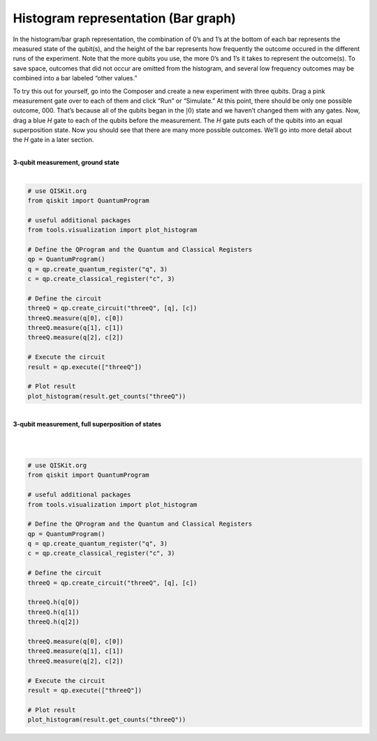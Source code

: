 Histogram representation (Bar graph)
====================================

In the histogram/bar graph representation, the combination of 0’s and
1’s at the bottom of each bar represents the measured state of the
qubit(s), and the height of the bar represents how frequently the
outcome occured in the different runs of the experiment. Note that the
more qubits you use, the more 0’s and 1’s it takes to represent the
outcome(s). To save space, outcomes that did not occur are omitted from
the histogram, and several low frequency outcomes may be combined into a
bar labeled “other values.”

To try this out for yourself, go into the Composer and create a new
experiment with three qubits. Drag a pink measurement gate over to each
of them and click “Run” or “Simulate.” At this point, there should be
only one possible outcome, 000. That’s because all of the qubits began
in the :math:`|0\rangle` state and we haven’t changed them with any gates.
Now, drag a blue *H* gate to each of the qubits before the measurement.
The *H* gate puts each of the qubits into an equal superposition state.
Now you should see that there are many more possible outcomes. We’ll go
into more detail about the *H* gate in a later section.

|
| **3-qubit measurement, ground state**

.. raw:: html

   <a href="https://quantumexperience.ng.bluemix.net/qx/editor?codeId=f45e53d09688085a2363c7fc60406e9c&sharedCode=true" target="_parent"> [ Open in composer ]</a>
   <a href="https://quantumexperience.ng.bluemix.net/qx/editor?codeId=f45e53d09688085a2363c7fc60406e9c&sharedCode=true" target="_parent"><img src="https://dal.objectstorage.open.softlayer.com/v1/AUTH_039c3bf6e6e54d76b8e66152e2f87877/codes/code-f45e53d09688085a2363c7fc60406e9c.png" style="width: 100%; max-width: 600px;"></a>


| |image1|


.. raw:: html

   <a href="https://qiskit.org"  target="_blank">QISKit SDK python</a> example
   
|
.. code-block:: python

    # use QISKit.org
    from qiskit import QuantumProgram

    # useful additional packages
    from tools.visualization import plot_histogram

    # Define the QProgram and the Quantum and Classical Registers
    qp = QuantumProgram()
    q = qp.create_quantum_register("q", 3)
    c = qp.create_classical_register("c", 3)

    # Define the circuit
    threeQ = qp.create_circuit("threeQ", [q], [c])
    threeQ.measure(q[0], c[0])
    threeQ.measure(q[1], c[1])
    threeQ.measure(q[2], c[2])

    # Execute the circuit
    result = qp.execute(["threeQ"])

    # Plot result
    plot_histogram(result.get_counts("threeQ"))

|
| **3-qubit measurement, full superposition of states**

.. raw:: html

   <a href="https://quantumexperience.ng.bluemix.net/qx/editor?codeId=db03d34bf6ad5c4f27777fc3c8adb769&sharedCode=true" target="_parent"> [ Open in composer ]</a>
   <a href="https://quantumexperience.ng.bluemix.net/qx/editor?codeId=db03d34bf6ad5c4f27777fc3c8adb769&sharedCode=true" target="_parent"><img src="https://dal.objectstorage.open.softlayer.com/v1/AUTH_039c3bf6e6e54d76b8e66152e2f87877/codes/code-db03d34bf6ad5c4f27777fc3c8adb769.png" style="width: 100%; max-width: 600px;"></a>
|

|image3|

.. raw:: html

   <a href="https://qiskit.org" target="_blank">QISKit SDK python</a> example

|
.. code-block:: python

    # use QISKit.org
    from qiskit import QuantumProgram

    # useful additional packages
    from tools.visualization import plot_histogram

    # Define the QProgram and the Quantum and Classical Registers
    qp = QuantumProgram()
    q = qp.create_quantum_register("q", 3)
    c = qp.create_classical_register("c", 3)

    # Define the circuit
    threeQ = qp.create_circuit("threeQ", [q], [c])

    threeQ.h(q[0])
    threeQ.h(q[1])
    threeQ.h(q[2])

    threeQ.measure(q[0], c[0])
    threeQ.measure(q[1], c[1])
    threeQ.measure(q[2], c[2])

    # Execute the circuit
    result = qp.execute(["threeQ"])

    # Plot result
    plot_histogram(result.get_counts("threeQ"))


.. |image0| image:: https://dal.objectstorage.open.softlayer.com/v1/AUTH_039c3bf6e6e54d76b8e66152e2f87877/images-classroom/3qh8ftza7f3gtlnmi.png
.. |image1| image:: https://dal.objectstorage.open.softlayer.com/v1/AUTH_039c3bf6e6e54d76b8e66152e2f87877/images-classroom/p2-1xvj9gkvh8rakvgqfr.png
.. |image2| image:: https://dal.objectstorage.open.softlayer.com/v1/AUTH_039c3bf6e6e54d76b8e66152e2f87877/images-classroom/3q-hgates95aaa44i92ro1or.png
.. |image3| image:: https://dal.objectstorage.open.softlayer.com/v1/AUTH_039c3bf6e6e54d76b8e66152e2f87877/images-classroom/p3-1xx44xfuxkcj2rcnmi.png

